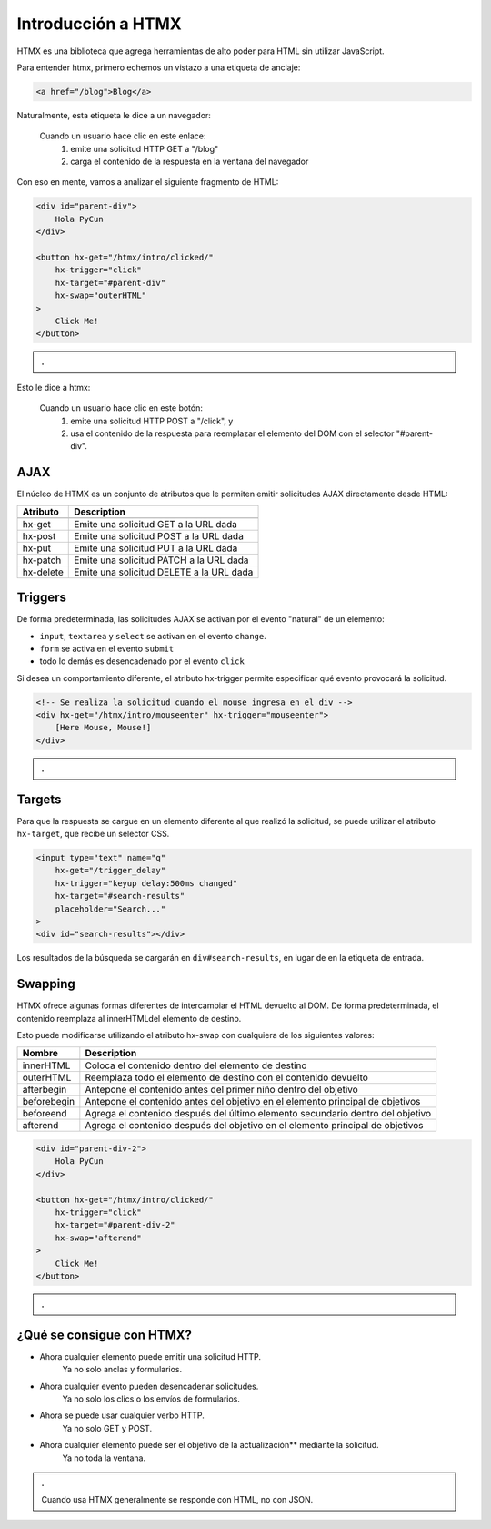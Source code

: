 ===================
Introducción a HTMX
===================

.. raw:: html

    <script src="https://unpkg.com/htmx.org@1.8.0"></script>


HTMX es una biblioteca que agrega herramientas de alto poder para HTML
sin utilizar JavaScript.

Para entender htmx, primero echemos un vistazo a una etiqueta de anclaje:

.. code:: html

    <a href="/blog">Blog</a>

Naturalmente, esta etiqueta le dice a un navegador:

    Cuando un usuario hace clic en este enlace:
        1. emite una solicitud HTTP GET a "/blog"
        2. carga el contenido de la respuesta en la ventana del navegador


Con eso en mente, vamos a analizar el siguiente fragmento de HTML:

.. code:: html

    <div id="parent-div">
        Hola PyCun
    </div>

    <button hx-get="/htmx/intro/clicked/"
        hx-trigger="click"
        hx-target="#parent-div"
        hx-swap="outerHTML"
    >
        Click Me!
    </button>


.. admonition:: .
    :class: hint

    .. raw:: html

        <div id="parent-div">
            Hola PyCun
        </div>

        <button hx-get="/htmx/intro/clicked/"
            hx-trigger="click"
            hx-target="#parent-div"
            hx-swap="outerHTML"
        >
            Click Me!
        </button>


Esto le dice a htmx:

    Cuando un usuario hace clic en este botón:
        1. emite una solicitud HTTP POST a "/click", y
        2. usa el contenido de la respuesta para reemplazar el elemento del DOM con el selector "#parent-div".


AJAX
====

El núcleo de HTMX es un conjunto de atributos que le permiten emitir solicitudes
AJAX directamente desde HTML:

==============  =============
  Atributo       Description
--------------  -------------
==============  =============
    hx-get        Emite una solicitud GET a la URL dada
    hx-post       Emite una solicitud POST a la URL dada
    hx-put        Emite una solicitud PUT a la URL dada
    hx-patch      Emite una solicitud PATCH a la URL dada
    hx-delete     Emite una solicitud DELETE a la URL dada
==============  =============

Triggers
========

De forma predeterminada, las solicitudes AJAX se activan por el evento "natural"
de un elemento:

- ``input``, ``textarea`` y ``select`` se activan en el evento ``change``.
- ``form`` se activa en el evento ``submit``
- todo lo demás es desencadenado por el evento ``click``

Si desea un comportamiento diferente, el atributo hx-trigger permite especificar
qué evento provocará la solicitud.

.. code:: html

    <!-- Se realiza la solicitud cuando el mouse ingresa en el div -->
    <div hx-get="/htmx/intro/mouseenter" hx-trigger="mouseenter">
        [Here Mouse, Mouse!]
    </div>


.. admonition:: .
    :class: hint

    .. raw:: html

        <!-- Se realiza la solicitud cuando el mouse ingresa en el div -->
        <div hx-get="/htmx/intro/mouseenter" hx-trigger="mouseenter">
            [Here Mouse, Mouse!]
        </div>

Targets
=======

Para que la respuesta se cargue en un elemento diferente al que realizó la solicitud,
se puede utilizar el atributo ``hx-target``, que recibe un selector CSS.


.. code:: html

    <input type="text" name="q"
        hx-get="/trigger_delay"
        hx-trigger="keyup delay:500ms changed"
        hx-target="#search-results"
        placeholder="Search..."
    >
    <div id="search-results"></div>

Los resultados de la búsqueda se cargarán en ``div#search-results``, en lugar de en
la etiqueta de entrada.


Swapping
========

HTMX ofrece algunas formas diferentes de intercambiar el HTML devuelto al DOM.
De forma predeterminada, el contenido reemplaza al innerHTMLdel elemento de destino.

Esto puede modificarse utilizando el atributo hx-swap con cualquiera de los siguientes valores:

==============  =============
    Nombre       Description
--------------  -------------
==============  =============
  innerHTML       Coloca el contenido dentro del elemento de destino
  outerHTML       Reemplaza todo el elemento de destino con el contenido devuelto
  afterbegin      Antepone el contenido antes del primer niño dentro del objetivo
  beforebegin     Antepone el contenido antes del objetivo en el elemento principal de objetivos
  beforeend       Agrega el contenido después del último elemento secundario dentro del objetivo
  afterend        Agrega el contenido después del objetivo en el elemento principal de objetivos
==============  =============

.. code:: html

    <div id="parent-div-2">
        Hola PyCun
    </div>

    <button hx-get="/htmx/intro/clicked/"
        hx-trigger="click"
        hx-target="#parent-div-2"
        hx-swap="afterend"
    >
        Click Me!
    </button>


.. admonition:: .
    :class: hint

    .. raw:: html

        <div id="parent-div-2">
            Hola PyCun
        </div>

        <button hx-get="/htmx/intro/clicked/"
            hx-trigger="click"
            hx-target="#parent-div-2"
            hx-swap="afterend"
        >
            Click Me!
        </button>


¿Qué se consigue con HTMX?
==========================

- Ahora cualquier elemento puede emitir una solicitud HTTP.
    Ya no solo anclas y formularios.
- Ahora cualquier evento pueden desencadenar solicitudes.
    Ya no solo los clics o los envíos de formularios.
- Ahora se puede usar cualquier verbo HTTP.
    Ya no solo GET y POST.
- Ahora cualquier elemento puede ser el objetivo de la actualización** mediante la solicitud.
    Ya no toda la ventana.

.. admonition:: .
    :class: important

    Cuando usa HTMX generalmente se responde con HTML, no con JSON.